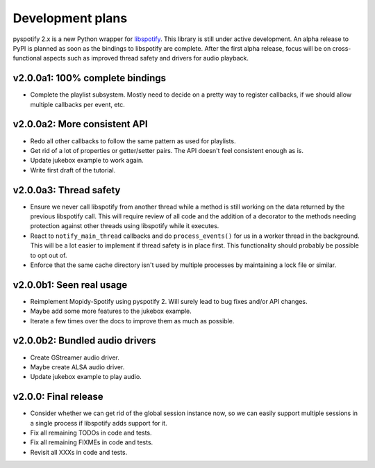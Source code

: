 *****************
Development plans
*****************

pyspotify 2.x is a new Python wrapper for `libspotify
<https://developer.spotify.com/technologies/libspotify/>`__. This library is
still under active development. An alpha release to PyPI is planned as soon as
the bindings to libspotify are complete. After the first alpha release, focus
will be on cross-functional aspects such as improved thread safety and drivers
for audio playback.


v2.0.0a1: 100% complete bindings
================================

- Complete the playlist subsystem. Mostly need to decide on a pretty way to
  register callbacks, if we should allow multiple callbacks per event, etc.


v2.0.0a2: More consistent API
=============================

- Redo all other callbacks to follow the same pattern as used for playlists.

- Get rid of a lot of properties or getter/setter pairs. The API doesn't feel
  consistent enough as is.

- Update jukebox example to work again.

- Write first draft of the tutorial.


v2.0.0a3: Thread safety
=======================

- Ensure we never call libspotify from another thread while a method is still
  working on the data returned by the previous libspotify call. This will
  require review of all code and the addition of a decorator to the methods
  needing protection against other threads using libspotify while it executes.

- React to ``notify_main_thread`` callbacks and do ``process_events()`` for us
  in a worker thread in the background. This will be a lot easier to implement
  if thread safety is in place first. This functionality should probably be
  possible to opt out of.

- Enforce that the same cache directory isn't used by multiple processes by
  maintaining a lock file or similar.


v2.0.0b1: Seen real usage
=========================

- Reimplement Mopidy-Spotify using pyspotify 2. Will surely lead to bug fixes
  and/or API changes.

- Maybe add some more features to the jukebox example.

- Iterate a few times over the docs to improve them as much as possible.


v2.0.0b2: Bundled audio drivers
===============================

- Create GStreamer audio driver.

- Maybe create ALSA audio driver.

- Update jukebox example to play audio.


v2.0.0: Final release
=====================

- Consider whether we can get rid of the global session instance now, so we can
  easily support multiple sessions in a single process if libspotify adds
  support for it.

- Fix all remaining TODOs in code and tests.

- Fix all remaining FIXMEs in code and tests.

- Revisit all XXXs in code and tests.

